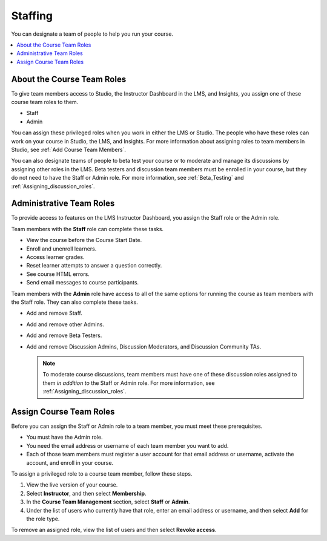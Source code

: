 .. _Course_Staffing:

##########################
Staffing
##########################

You can designate a team of people to help you run your course.

.. contents::
  :local:
  :depth: 1

**************************************
About the Course Team Roles
**************************************

To give team members access to Studio, the Instructor Dashboard in the LMS, and
Insights, you assign one of these course team roles to them.

* Staff

* Admin

You can assign these privileged roles when you work in either the LMS or
Studio. The people who have these roles can work on your course in Studio, the
LMS, and Insights. For more information about assigning roles to team members
in Studio, see :ref:`Add Course Team Members`.

You can also designate teams of people to beta test your course or to moderate
and manage its discussions by assigning other roles in the LMS. Beta testers
and discussion team members must be enrolled in your course, but they do not
need to have the Staff or Admin role. For more information, see
:ref:`Beta_Testing` and :ref:`Assigning_discussion_roles`.

****************************
Administrative Team Roles
****************************

To provide access to features on the LMS Instructor Dashboard, you assign the
Staff role or the Admin role.

Team members with the **Staff** role can complete these tasks.

* View the course before the Course Start Date.

* Enroll and unenroll learners.

* Access learner grades.

* Reset learner attempts to answer a question correctly.

* See course HTML errors.

* Send email messages to course participants.

Team members with the **Admin** role have access to all of the same options for
running the course as team members with the Staff role. They can also complete
these tasks.

* Add and remove Staff.

* Add and remove other Admins.

* Add and remove Beta Testers.

* Add and remove Discussion Admins, Discussion Moderators, and Discussion
  Community TAs.

  .. note:: To moderate course discussions, team members must have one
   of these discussion roles assigned to them *in addition to* the Staff or
   Admin role. For more information, see :ref:`Assigning_discussion_roles`.

*************************
Assign Course Team Roles
*************************

Before you can assign the Staff or Admin role to a team member, you must meet
these prerequisites.

* You must have the Admin role.

* You need the email address or username of each team member you want to add.

* Each of those team members must register a user account for that email
  address or username, activate the account, and enroll in your course.

To assign a privileged role to a course team member, follow these steps.

#. View the live version of your course.

#. Select **Instructor**, and then select **Membership**.

#. In the **Course Team Management** section, select **Staff** or **Admin**.

#. Under the list of users who currently have that role, enter an email
   address or username, and then select **Add** for the role type.

To remove an assigned role, view the list of users and then select **Revoke
access**.
